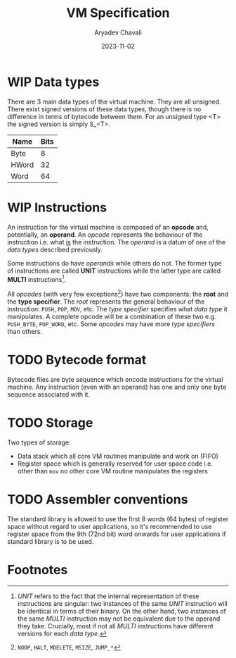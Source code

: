 #+title: VM Specification
#+author: Aryadev Chavali
#+description: A specification of instructions for the virtual machine
#+date: 2023-11-02

* WIP Data types
There are 3 main data types of the virtual machine.  They are all
unsigned.  There exist signed versions of these data types, though
there is no difference in terms of bytecode between them.  For an
unsigned type <T> the signed version is simply S_<T>.
|-------+------|
| Name  | Bits |
|-------+------|
| Byte  |    8 |
| HWord |   32 |
| Word  |   64 |
|-------+------|
* WIP Instructions
An instruction for the virtual machine is composed of an *opcode* and,
potentially, an *operand*.  An /opcode/ represents the behaviour of
the instruction i.e. what _is_ the instruction.  The /operand/ is a
datum of one of the /data types/ described previously.

Some instructions do have /operands/ while others do not.  The former
type of instructions are called *UNIT* instructions while the latter
type are called *MULTI* instructions[fn:1].

All /opcodes/ (with very few exceptions[fn:2]) have two components:
the *root* and the *type specifier*.  The /root/ represents the
general behaviour of the instruction: ~PUSH~, ~POP~, ~MOV~, etc.  The
/type specifier/ specifies what /data type/ it manipulates.  A
complete opcode will be a combination of these two e.g. ~PUSH_BYTE~,
~POP_WORD~, etc.  Some /opcodes/ may have more /type specifiers/ than
others.
* TODO Bytecode format
Bytecode files are byte sequence which encode instructions for the
virtual machine.  Any instruction (even with an operand) has one and
only one byte sequence associated with it.
* TODO Storage
Two types of storage:
+ Data stack which all core VM routines manipulate and work on (FIFO)
+ Register space which is generally reserved for user space code
  i.e. other than ~mov~ no other core VM routine manipulates the
  registers
* TODO Assembler conventions
The standard library is allowed to use the first 8 words (64 bytes) of
register space without regard to user applications, so it's
recommended to use register space from the 9th (72nd bit) word onwards
for user applications if standard library is to be used.
* Footnotes
[fn:2] ~NOOP~, ~HALT~, ~MDELETE~, ~MSIZE~, ~JUMP_*~

[fn:1] /UNIT/ refers to the fact that the internal representation of
these instructions are singular: two instances of the same /UNIT/
instruction will be identical in terms of their binary.  On the other
hand, two instances of the same /MULTI/ instruction may not be
equivalent due to the operand they take.  Crucially, most if not all
/MULTI/ instructions have different versions for each /data type/.
